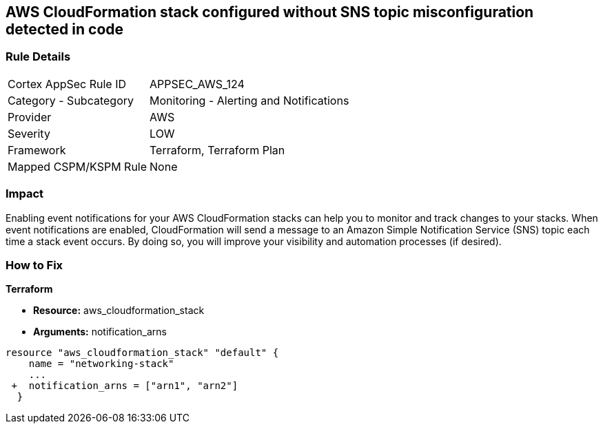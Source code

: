 == AWS CloudFormation stack configured without SNS topic misconfiguration detected in code


=== Rule Details

[cols="1,2"]
|===
|Cortex AppSec Rule ID |APPSEC_AWS_124
|Category - Subcategory |Monitoring - Alerting and Notifications
|Provider |AWS
|Severity |LOW
|Framework |Terraform, Terraform Plan
|Mapped CSPM/KSPM Rule |None
|===
 



=== Impact
Enabling event notifications for your AWS CloudFormation stacks can help you to monitor and track changes to your stacks.
When event notifications are enabled, CloudFormation will send a message to an Amazon Simple Notification Service (SNS) topic each time a stack event occurs.
By doing so, you will improve your visibility and automation processes (if desired).

=== How to Fix


*Terraform* 


* *Resource:* aws_cloudformation_stack
* *Arguments:* notification_arns


[source,go]
----
resource "aws_cloudformation_stack" "default" {
    name = "networking-stack"
    ...
 +  notification_arns = ["arn1", "arn2"]
  }
----
